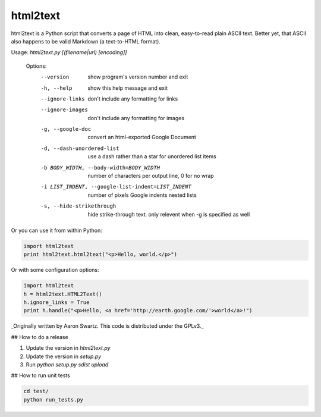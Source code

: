 html2text
=========

html2text is a Python script that converts a page of HTML into clean, easy-to-read plain ASCII text. Better yet, that ASCII also happens to be valid Markdown (a text-to-HTML format).

Usage: `html2text.py [(filename|url) [encoding]]`

    Options:
      --version             show program's version number and exit
      -h, --help            show this help message and exit
      --ignore-links        don't include any formatting for links
      --ignore-images       don't include any formatting for images
      -g, --google-doc      convert an html-exported Google Document
      -d, --dash-unordered-list
                            use a dash rather than a star for unordered list items
      -b BODY_WIDTH, --body-width=BODY_WIDTH
                            number of characters per output line, 0 for no wrap
      -i LIST_INDENT, --google-list-indent=LIST_INDENT
                            number of pixels Google indents nested lists
      -s, --hide-strikethrough
                            hide strike-through text. only relevent when -g is
                            specified as well

Or you can use it from within Python:

.. code:: python

    import html2text
    print html2text.html2text("<p>Hello, world.</p>")

Or with some configuration options:

.. code:: python

    import html2text
    h = html2text.HTML2Text()
    h.ignore_links = True
    print h.handle("<p>Hello, <a href='http://earth.google.com/'>world</a>!")

_Originally written by Aaron Swartz. This code is distributed under the GPLv3._


## How to do a release

1. Update the version in `html2text.py`
2. Update the version in `setup.py`
3. Run `python setup.py sdist upload`

## How to run unit tests

.. code:: python

    cd test/
    python run_tests.py
